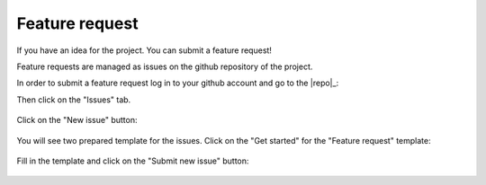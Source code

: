 .. _contribute_feature:

***************
Feature request
***************

If you have an idea for the project. You can submit a feature request!

Feature requests are managed as issues on the github repository of the project.

In order to submit a feature request log in to your github account and go to the |repo|_:

Then click on the "Issues" tab.

.. figure:: img/issue-1.png
    :target: ../_images/issue-1.png
    :align: center

Click on the "New issue" button:

.. figure:: img/issue-2.png
    :target: ../_images/issue-2.png
    :align: center

You will see two prepared template for the issues. Click on the "Get started" for the
"Feature request" template:

.. figure:: img/issue-3.png
    :target: ../_images/issue-3.png
    :align: center

Fill in the template and click on the "Submit new issue" button:

.. figure:: img/feature.png
    :target: ../_images/feature.png
    :align: center
